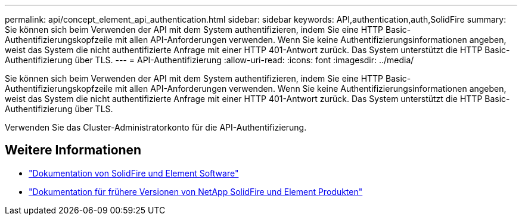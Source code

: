---
permalink: api/concept_element_api_authentication.html 
sidebar: sidebar 
keywords: API,authentication,auth,SolidFire 
summary: Sie können sich beim Verwenden der API mit dem System authentifizieren, indem Sie eine HTTP Basic-Authentifizierungskopfzeile mit allen API-Anforderungen verwenden. Wenn Sie keine Authentifizierungsinformationen angeben, weist das System die nicht authentifizierte Anfrage mit einer HTTP 401-Antwort zurück. Das System unterstützt die HTTP Basic-Authentifizierung über TLS. 
---
= API-Authentifizierung
:allow-uri-read: 
:icons: font
:imagesdir: ../media/


[role="lead"]
Sie können sich beim Verwenden der API mit dem System authentifizieren, indem Sie eine HTTP Basic-Authentifizierungskopfzeile mit allen API-Anforderungen verwenden. Wenn Sie keine Authentifizierungsinformationen angeben, weist das System die nicht authentifizierte Anfrage mit einer HTTP 401-Antwort zurück. Das System unterstützt die HTTP Basic-Authentifizierung über TLS.

Verwenden Sie das Cluster-Administratorkonto für die API-Authentifizierung.



== Weitere Informationen

* https://docs.netapp.com/us-en/element-software/index.html["Dokumentation von SolidFire und Element Software"]
* https://docs.netapp.com/sfe-122/topic/com.netapp.ndc.sfe-vers/GUID-B1944B0E-B335-4E0B-B9F1-E960BF32AE56.html["Dokumentation für frühere Versionen von NetApp SolidFire und Element Produkten"^]

